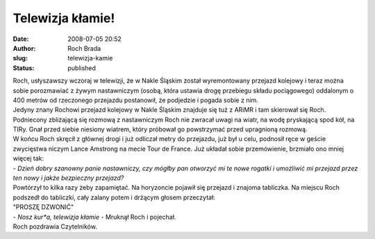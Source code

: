 Telewizja kłamie!
#################
:date: 2008-07-05 20:52
:author: Roch Brada
:slug: telewizja-kamie
:status: published

| Roch, usłyszawszy wczoraj w telewizji, że w Nakle Śląskim został wyremontowany przejazd kolejowy i teraz można sobie porozmawiać z żywym nastawniczym (osobą, która ustawia drogę przebiegu składu pociągowego) oddalonym o 400 metrów od rzeczonego przejazdu postanowił, że podjedzie i pogada sobie z nim.
| Jedyny znany Rochowi przejazd kolejowy w Nakle Śląskim znajduje się tuż z ARiMR i tam skierował się Roch. Podniecony zbliżającą się rozmową z nastawniczym Roch nie zwracał uwagi na wiatr, na wodę pryskającą spod kół, na TIRy. Gnał przed siebie niesiony wiatrem, który próbował go powstrzymać przed upragnioną rozmową.
| W końcu Roch skręcił z głównej drogi i już odliczał metry do przejazdu, już był u celu, podnosił ręce w geście zwycięstwa niczym Lance Amstrong na mecie Tour de France. Już układał sobie przemówienie, brzmiało ono mniej więcej tak:
| - *Dzień dobry szanowny panie nastawniczy, czy mógłby pan otworzyć mi te nowe rogatki i umożliwić mi przejazd przez ten nowy i jakże bezpieczny przejazd?*
| Powtórzył to kilka razy żeby zapamiętać. Na horyzoncie pojawił się przejazd i znajoma tabliczka. Na miejscu Roch podszedł do tabliczki, cały zalany potem i drżącym głosem przeczytał:
| "PROSZĘ DZWONIĆ"
| - *Nosz kur*a, telewizja kłamie* - Mruknął Roch i pojechał.
| Roch pozdrawia Czytelników.
